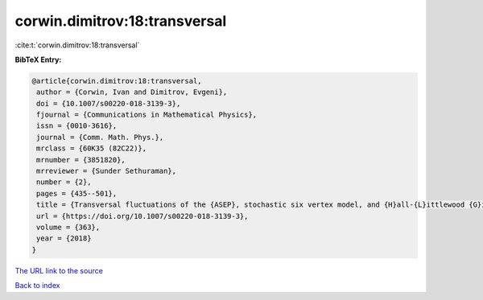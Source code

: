 corwin.dimitrov:18:transversal
==============================

:cite:t:`corwin.dimitrov:18:transversal`

**BibTeX Entry:**

.. code-block:: bibtex

   @article{corwin.dimitrov:18:transversal,
    author = {Corwin, Ivan and Dimitrov, Evgeni},
    doi = {10.1007/s00220-018-3139-3},
    fjournal = {Communications in Mathematical Physics},
    issn = {0010-3616},
    journal = {Comm. Math. Phys.},
    mrclass = {60K35 (82C22)},
    mrnumber = {3851820},
    mrreviewer = {Sunder Sethuraman},
    number = {2},
    pages = {435--501},
    title = {Transversal fluctuations of the {ASEP}, stochastic six vertex model, and {H}all-{L}ittlewood {G}ibbsian line ensembles},
    url = {https://doi.org/10.1007/s00220-018-3139-3},
    volume = {363},
    year = {2018}
   }
`The URL link to the source <ttps://doi.org/10.1007/s00220-018-3139-3}>`_


`Back to index <../By-Cite-Keys.html>`_
